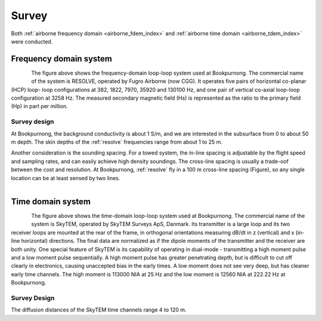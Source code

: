.. _bookpurnong_survey:

Survey
======

Both :ref:`airborne frequency domain <airborne_fdem_index>` and
:ref:`airborne time domain <airborne_tdem_index>` were conducted.

Frequency domain system
-----------------------

.. todo::

    - link to :ref:`RESOLVE System <resolve>`

.. figure:: ./images/booky-resolve.jpg
    :align: left
    :scale: 60%
    :name: booky-resolve

The figure above shows the frequency-domain loop-loop system used at
Bookpurnong. The commercial name of the system is RESOLVE, operated by Fugro
Airborne (now CGG). It operates five pairs of horizontal co-planar (HCP) loop-
loop configurations at 382, 1822, 7970, 35920 and 130100 Hz, and one pair of
vertical co-axial loop-loop configuration at 3258 Hz. The measured secondary
magnetic field (Hs) is represented as the ratio to the primary field (Hp) in
part per million.


Survey design
*************

At Bookpurnong, the background conductivity is about 1 S/m, and we
are interested in the subsurface from 0 to about 50 m depth. The skin depths
of the :ref:`resolve` frequencies range from about 1 to 25 m.

Another consideration is the sounding spacing. For a towed system, the in-line
spacing is adjustable by the flight speed and sampling rates, and can easily
achieve high density soundings. The cross-line spacing is usually a trade-oof
between the cost and resolution. At Bookpurnong, :ref:`resolve` fly in a
100 m cross-line spacing (Figure), so any single location can be at least
sensed by two lines.

.. figure:: ./images/booky-coverage.jpg
    :align: left
    :scale: 80%
    :name: booky-coverage


Time domain system
------------------

.. figure:: ./images/booky-skytem.jpg
    :align: left
    :scale: 60%
    :name: booky-skytem


The figure above shows the time-domain loop-loop system used at Bookpurnong.
The commercial name of the system is SkyTEM, operated by SkyTEM Surveys ApS,
Danmark. Its transmitter is a large loop and its two receiver loops are
mounted at the rear of the frame, in orthogonal orientations measuring dB/dt
in z (vertical) and x (in-line horizontal) directions. The final data are
normalized as if the dipole moments of the transmitter and the receiver are
both unity. One special feature of SkyTEM is its capability of operating in
dual-mode - transmitting a high moment pulse and a low moment pulse
sequentially. A high moment pulse has greater penetrating depth, but is
difficult to cut off clearly in electronics, causing unaccepted bias in the
early times. A low moment does not see very deep, but has cleaner early time
channels. The high moment is 113000 NIA at 25 Hz and the low moment is 12560
NIA at 222.22 Hz at Bookpurnong.



Survey Design
*************


The diffusion distances of the SkyTEM time channels range 4 to 120 m.
